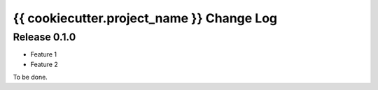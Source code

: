 {{ cookiecutter.project_name }} Change Log
==========================================

Release 0.1.0
-------------

* Feature 1
* Feature 2

To be done.
